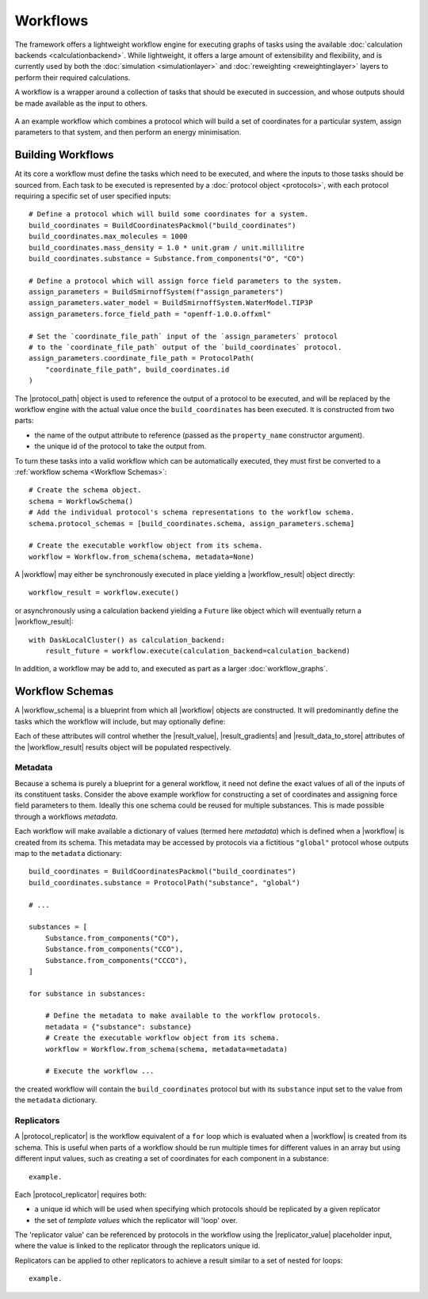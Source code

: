 .. |protocol|           replace:: :py:class:`~propertyestimator.workflow.Protocol`
.. |protocol_schema|    replace:: :py:class:`~propertyestimator.workflow.schemas.ProtocolSchema`
.. |protocol_graph|     replace:: :py:class:`~propertyestimator.workflow.ProtocolGraph`
.. |protocol_path|      replace:: :py:class:`~propertyestimator.workflow.utils.ProtocolPath`
.. |workflow|           replace:: :py:class:`~propertyestimator.workflow.Workflow`
.. |workflow_schema|    replace:: :py:class:`~propertyestimator.workflow.schemas.WorkflowSchema`
.. |workflow_graph|     replace:: :py:class:`~propertyestimator.workflow.WorkflowGraph`
.. |workflow_result|    replace:: :py:class:`~propertyestimator.workflow.WorkflowResult`

.. |generate_default_metadata|    replace:: :py:meth:`~propertyestimator.workflow.Workflow.generate_default_metadata`

.. |substance|                    replace:: :py:class:`~propertyestimator.substances.Substance`
.. |thermodynamic_state|          replace:: :py:class:`~propertyestimator.thermodynamics.ThermodynamicState`

.. |parameter_gradient_key|       replace:: :py:class:`~propertyestimator.forcefield.ParameterGradientKey`

.. |build_coordinates_packmol|    replace:: :py:class:`~propertyestimator.protocols.coordinates.BuildCoordinatesPackmol`
.. |build_smirnoff_system|        replace:: :py:class:`~propertyestimator.protocols.forcefield.BuildSmirnoffSystem`

.. |protocol_schemas|             replace:: :py:class:`~propertyestimator.workflow.schemas.WorkflowSchema.protocol_schemas`
.. |final_value_source|           replace:: :py:class:`~propertyestimator.workflow.schemas.WorkflowSchema.final_value_source`
.. |gradients_sources|            replace:: :py:class:`~propertyestimator.workflow.schemas.WorkflowSchema.gradients_sources`
.. |outputs_to_store|             replace:: :py:class:`~propertyestimator.workflow.schemas.WorkflowSchema.outputs_to_store`
.. |protocol_replicators|         replace:: :py:class:`~propertyestimator.workflow.schemas.WorkflowSchema.protocol_replicators`

.. |result_value|                 replace:: :py:class:`~propertyestimator.workflow.WorkflowResult.value`
.. |result_gradients|             replace:: :py:class:`~propertyestimator.workflow.WorkflowResult.gradients`
.. |result_data_to_store|         replace:: :py:class:`~propertyestimator.workflow.WorkflowResult.data_to_store`

.. |property_name|                replace:: :py:class:`~propertyestimator.workflow.utils.ProtocolPath.property_name`

.. |protocol_replicator|          replace:: :py:class:`~propertyestimator.workflow.schemas.ProtocolReplicator`
.. |replicator_value|             replace:: :py:class:`~propertyestimator.workflow.utils.ReplicatorValue`

.. |quantity|                     replace:: :py:class:`~pint.Quantity`

Workflows
=========

The framework offers a lightweight workflow engine for executing graphs of tasks using the available :doc:`calculation
backends <calculationbackend>`. While lightweight, it offers a large amount of extensibility and flexibility, and is
currently used by both the :doc:`simulation <simulationlayer>` and :doc:`reweighting <reweightinglayer>` layers to
perform their required calculations.

A workflow is a wrapper around a collection of tasks that should be executed in succession, and whose outputs should be
made available as the input to others.

.. figure:: _static/img/coords_and_assign.svg
    :align: center
    :width: 70%

    A an example workflow which combines a protocol which will build a set of coordinates for a particular system,
    assign parameters to that system, and then perform an energy minimisation.

Building Workflows
------------------

At its core a workflow must define the tasks which need to be executed, and where the inputs to those tasks should be
sourced from. Each task to be executed is represented by a :doc:`protocol object <protocols>`, with each protocol
requiring a specific set of user specified inputs::

    # Define a protocol which will build some coordinates for a system.
    build_coordinates = BuildCoordinatesPackmol("build_coordinates")
    build_coordinates.max_molecules = 1000
    build_coordinates.mass_density = 1.0 * unit.gram / unit.millilitre
    build_coordinates.substance = Substance.from_components("O", "CO")

    # Define a protocol which will assign force field parameters to the system.
    assign_parameters = BuildSmirnoffSystem(f"assign_parameters")
    assign_parameters.water_model = BuildSmirnoffSystem.WaterModel.TIP3P
    assign_parameters.force_field_path = "openff-1.0.0.offxml"

    # Set the `coordinate_file_path` input of the `assign_parameters` protocol
    # to the `coordinate_file_path` output of the `build_coordinates` protocol.
    assign_parameters.coordinate_file_path = ProtocolPath(
        "coordinate_file_path", build_coordinates.id
    )

The |protocol_path| object is used to reference the output of a protocol to be executed, and will be replaced by the
workflow engine with the actual value once the ``build_coordinates`` has been executed. It is constructed from two
parts:

* the name of the output attribute to reference (passed as the ``property_name`` constructor argument).
* the unique id of the protocol to take the output from.

To turn these tasks into a valid workflow which can be automatically executed, they must first be converted to a
:ref:`workflow schema <Workflow Schemas>`::

    # Create the schema object.
    schema = WorkflowSchema()
    # Add the individual protocol's schema representations to the workflow schema.
    schema.protocol_schemas = [build_coordinates.schema, assign_parameters.schema]

    # Create the executable workflow object from its schema.
    workflow = Workflow.from_schema(schema, metadata=None)

A |workflow| may either be synchronously executed in place yielding a |workflow_result| object directly::

    workflow_result = workflow.execute()

or asynchronously using a calculation backend yielding a ``Future`` like object which will eventually return a
|workflow_result|::

    with DaskLocalCluster() as calculation_backend:
        result_future = workflow.execute(calculation_backend=calculation_backend)

In addition, a workflow may be add to, and executed as part as a larger :doc:`workflow_graphs`.

Workflow Schemas
----------------

A |workflow_schema| is a blueprint from which all |workflow| objects are constructed. It will predominantly define the
tasks which the workflow will include, but may optionally define:

.. rst-class:: spaced-list

    - |final_value_source|: A reference to the protocol output which corresponds to the value of the
      main observable calculated by the workflow.
    - |gradients_sources|: A list of references to the protocol outputs which correspond to the gradients of the
      main observable with respect to a set of force field parameters.
    - |outputs_to_store|: A list of :doc:`data classes <dataclasses>` whose values will be populated from protocol
      outputs.
    - |protocol_replicators|: A set of :ref:`replicators <Replicators>` which are used to flag parts of a workflow which
      should be replicated.

Each of these attributes will control whether the |result_value|, |result_gradients| and |result_data_to_store|
attributes of the |workflow_result| results object will be populated respectively.

Metadata
""""""""

Because a schema is purely a blueprint for a general workflow, it need not define the exact values of all of the inputs
of its constituent tasks. Consider the above example workflow for constructing a set of coordinates and assigning force
field parameters to them. Ideally this one schema could be reused for multiple substances. This is made possible through
a workflows *metadata*.

Each workflow will make available a dictionary of values (termed here *metadata*) which is defined when a |workflow| is
created from its schema. This metadata may be accessed by protocols via a fictitious ``"global"`` protocol whose outputs
map to the ``metadata`` dictionary::

    build_coordinates = BuildCoordinatesPackmol("build_coordinates")
    build_coordinates.substance = ProtocolPath("substance", "global")

    # ...

    substances = [
        Substance.from_components("CO"),
        Substance.from_components("CCO"),
        Substance.from_components("CCCO"),
    ]

    for substance in substances:

        # Define the metadata to make available to the workflow protocols.
        metadata = {"substance": substance}
        # Create the executable workflow object from its schema.
        workflow = Workflow.from_schema(schema, metadata=metadata)

        # Execute the workflow ...

the created workflow will contain the ``build_coordinates`` protocol but with its ``substance`` input set to the value
from the ``metadata`` dictionary.

Replicators
"""""""""""

A |protocol_replicator| is the workflow equivalent of a ``for`` loop which is evaluated when a |workflow| is created
from its schema. This is useful when parts of a workflow should be run multiple times for different values in an array
but using different input values, such as creating a set of coordinates for each component in a substance::

    example.

Each |protocol_replicator| requires both:

* a unique id which will be used when specifying which protocols should be replicated by a given replicator
* the set of *template values* which the replicator will 'loop' over.

The 'replicator value' can be referenced by protocols in the workflow using the |replicator_value| placeholder input,
where the value is linked to the replicator through the replicators unique id.

Replicators can be applied to other replicators to achieve a result similar to a set of nested for loops::

    example.
